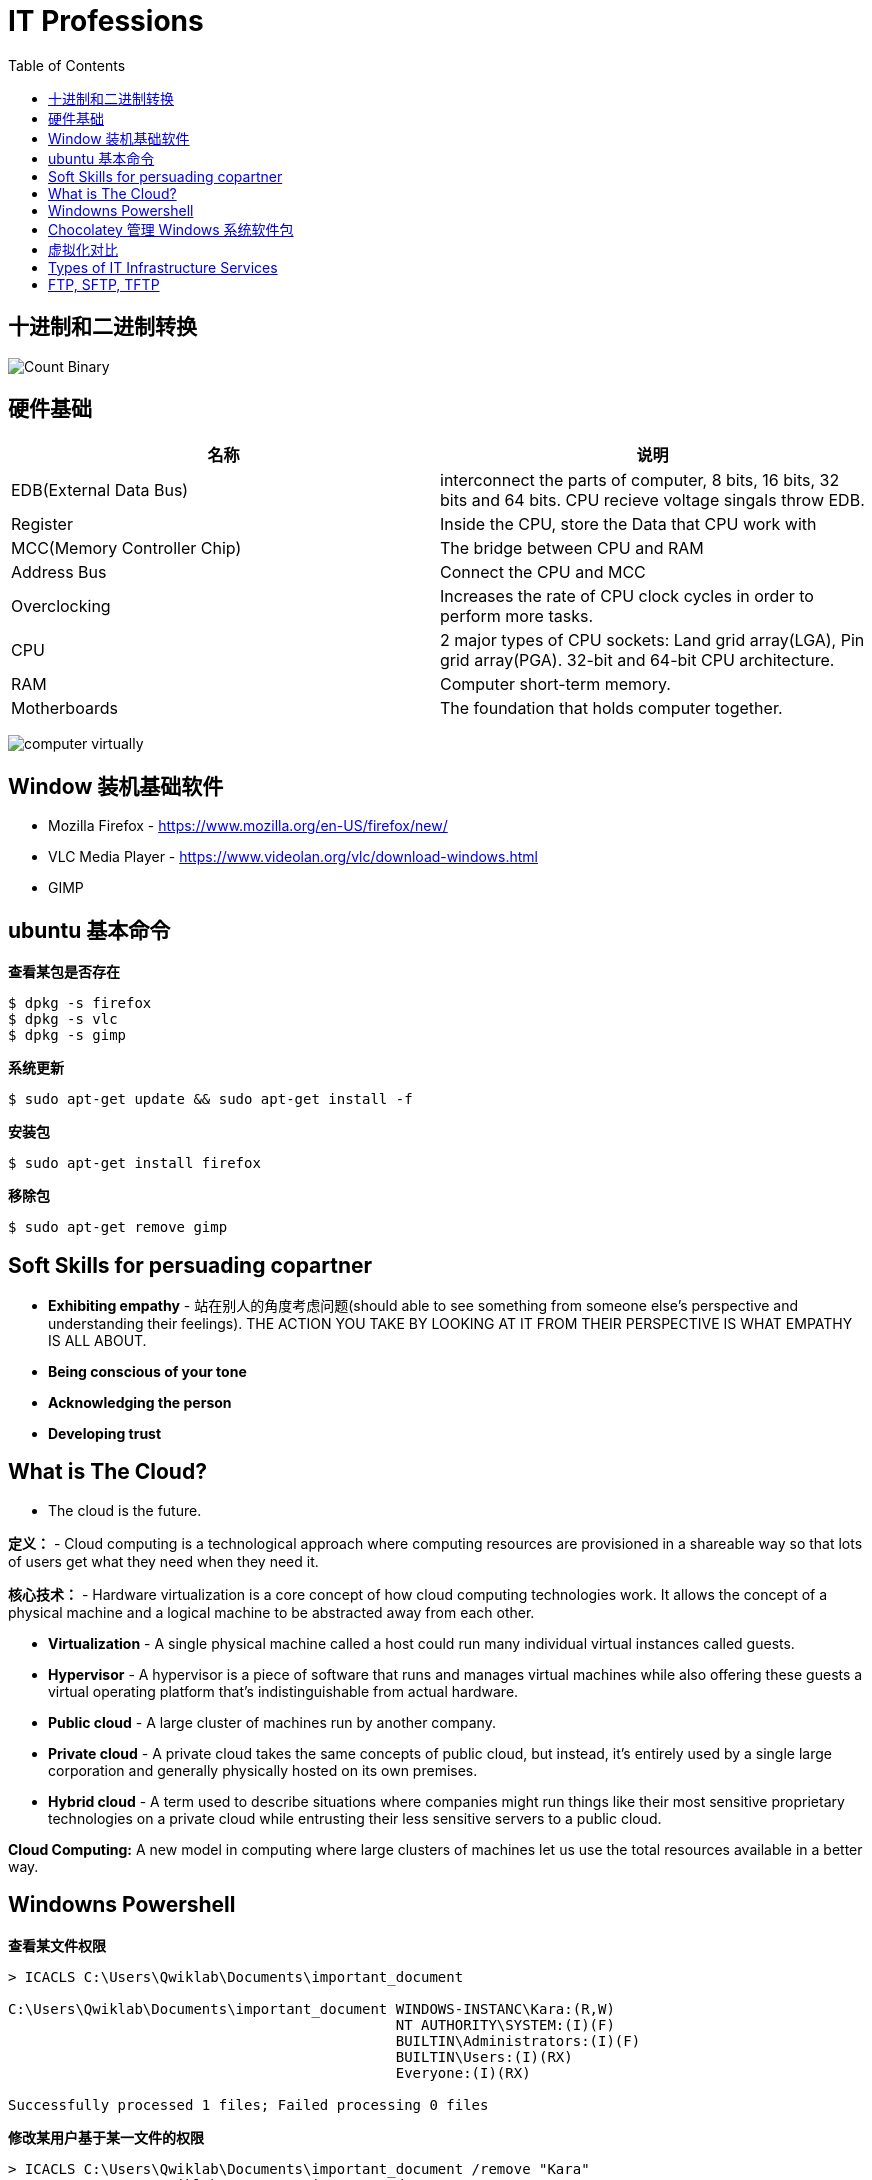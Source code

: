 = IT Professions
:toc: manual

== 十进制和二进制转换

image:img/Count-Binary.png[]

== 硬件基础

|===
|名称 |说明

|EDB(External Data Bus)
|interconnect the parts of computer, 8 bits, 16 bits, 32 bits and 64 bits. CPU recieve voltage singals throw EDB.

|Register
|Inside the CPU, store the Data that CPU work with

|MCC(Memory Controller Chip)
|The bridge between CPU and RAM

|Address Bus
|Connect the CPU and MCC

|Overclocking
|Increases the rate of CPU clock cycles in order to perform more tasks.

|CPU
|2 major types of CPU sockets: Land grid array(LGA), Pin grid array(PGA). 32-bit and 64-bit CPU architecture.

|RAM
|Computer short-term memory. 

|Motherboards
|The foundation that holds computer together.

|===

image:img/computer-virtually.png[]

== Window 装机基础软件

* Mozilla Firefox - https://www.mozilla.org/en-US/firefox/new/
* VLC Media Player - https://www.videolan.org/vlc/download-windows.html
* GIMP

== ubuntu 基本命令

[source, bash]
.*查看某包是否存在*
----
$ dpkg -s firefox
$ dpkg -s vlc
$ dpkg -s gimp
----

[source, bash]
.*系统更新*
----
$ sudo apt-get update && sudo apt-get install -f
----

[source, bash]
.*安装包*
----
$ sudo apt-get install firefox
----

[source, bash]
.*移除包*
----
$ sudo apt-get remove gimp
----

== Soft Skills for persuading copartner

* *Exhibiting empathy* - 站在别人的角度考虑问题(should able to see something from someone else's perspective and understanding their feelings). THE ACTION YOU TAKE BY LOOKING AT IT FROM THEIR PERSPECTIVE IS WHAT EMPATHY IS ALL ABOUT.
* *Being conscious of your tone*
* *Acknowledging the person*
* *Developing trust*

== What is The Cloud?

* The cloud is the future.

*定义：* - Cloud computing is a technological approach where computing resources are provisioned in a shareable way so that lots of users get what they need when they need it. 

*核心技术：* - Hardware virtualization is a core concept of how cloud computing technologies work. It allows the concept of a physical machine and a logical machine to be abstracted away from each other.

* *Virtualization* - A single physical machine called a host could run many individual virtual instances called guests.
* *Hypervisor* - A hypervisor is a piece of software that runs and manages virtual machines while also offering these guests a virtual operating platform that's indistinguishable from actual hardware.

* *Public cloud* - A large cluster of machines run by another company. 
* *Private cloud* -  A private cloud takes the same concepts of public cloud, but instead, it's entirely used by a single large corporation and generally physically hosted on its own premises.
* *Hybrid cloud* - A term used to describe situations where companies might run things like their most sensitive proprietary technologies on a private cloud while entrusting their less sensitive servers to a public cloud.

*Cloud Computing:* A new model in computing where large clusters of machines let us use the total resources available in a better way.

== Windowns Powershell 

[source, bash]
.*查看某文件权限*
----
> ICACLS C:\Users\Qwiklab\Documents\important_document

C:\Users\Qwiklab\Documents\important_document WINDOWS-INSTANC\Kara:(R,W)
                                              NT AUTHORITY\SYSTEM:(I)(F)
                                              BUILTIN\Administrators:(I)(F)
                                              BUILTIN\Users:(I)(RX)
                                              Everyone:(I)(RX)

Successfully processed 1 files; Failed processing 0 files
----

[source, bash]
.*修改某用户基于某一文件的权限*
----
> ICACLS C:\Users\Qwiklab\Documents\important_document /remove "Kara"
> ICACLS C:\Users\Qwiklab\Documents\important_document
> ICACLS C:\Users\Qwiklab\Documents\important_document /grant "Kara:(r)"
----

[source, bash]
.*给用户分配读写文件权限*
----
ICACLS C:\Users\Qwiklab\Secret\ /grant "Phoebe:(r)"
ICACLS C:\Users\Qwiklab\Secret\ /grant "Kara:(w)"
----

[source, bash]
.*修给组权限*
----
ICACLS C:\Users\Qwiklab\Music\ /remove "Everyone"
ICACLS C:\Users\Qwiklab\Music\ /grant "Everyone:(r)"
----

== Chocolatey 管理 Windows 系统软件包

[source, bash]
.*安装 Chocolatey*
----
Unregister-PackageSource -Name chocolatey
Register-PackageSource -Name chocolatey -ProviderName Chocolatey -Location http://chocolatey.org/api/v2/
----

[source, bash]
.*Chocolatey 安装包*
----
Install-Package -Name vlc -Source chocolatey
Get-Package -Name vlc
----

[source, bash]
.*Chocolatey 卸载包*
----
Choco Uninstall GIMP
Get-Package
----

== 虚拟化对比

https://en.wikipedia.org/wiki/Comparison_of_platform_virtualization_software[Comparison of platform virtualization software]

== Types of IT Infrastructure Services

* *IaaS(Infrastructure as a Service)* providers give you pre-configured virtual machines that you can use just as if you had a physical server. https://www.techrepublic.com/blog/the-enterprise-cloud/side-by-side-comparisons-of-iaas-service-providers[links]
* *NaaS(Networking as a Service)* allows companies to offshore their networking services so that they don't have to deal with the expensive networking hardware. Companies also won't have to set up their own network security, manage their own routing, set up a WAN and private internets, and so on.
* *SaaS(Software as a Service)* is the Cloud alternative to maintaining your own software.
* *PaaS(Platform as a Service)* includes an entire platform that allows you to build code, store information in a database, and serve your application from a single platform. https://www.business.com/categories/cloud-computing-services[read more]
* *DaaS(Directory as a Service)* centralizes your organizations users and computers in one location so that you can add, update, and remove users and computers. Some popular directory services that you can set up are Windows Active Directory, OpenLDAP.

== FTP, SFTP, TFTP

image:img/ftp-sftp-tftp.png[]


